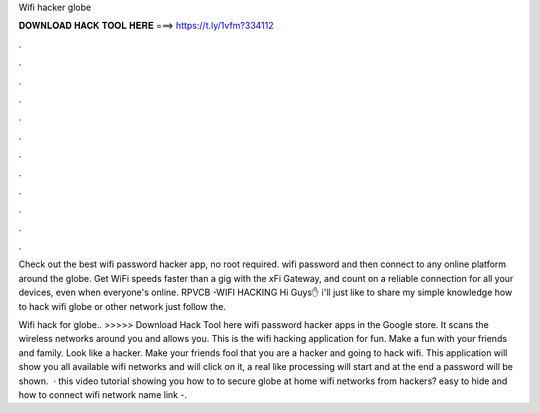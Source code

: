 Wifi hacker globe



𝐃𝐎𝐖𝐍𝐋𝐎𝐀𝐃 𝐇𝐀𝐂𝐊 𝐓𝐎𝐎𝐋 𝐇𝐄𝐑𝐄 ===> https://t.ly/1vfm?334112



.



.



.



.



.



.



.



.



.



.



.



.

Check out the best wifi password hacker app, no root required. wifi password and then connect to any online platform around the globe. Get WiFi speeds faster than a gig with the xFi Gateway, and count on a reliable connection for all your devices, even when everyone's online. RPVCB -WIFI HACKING Hi Guys✋ i'll just like to share my simple knowledge how to hack wifi globe or other network just follow the.

Wifi hack for globe.. >>>>> Download Hack Tool here wifi password hacker apps in the Google store. It scans the wireless networks around you and allows you. This is the wifi hacking application for fun. Make a fun with your friends and family. Look like a hacker. Make your friends fool that you are a hacker and going to hack wifi. This application will show you all available wifi networks and will click on it, a real like processing will start and at the end a password will be shown.  · this video tutorial showing you how to to secure globe at home wifi networks from hackers? easy  to hide and how to connect wifi network name link -.
